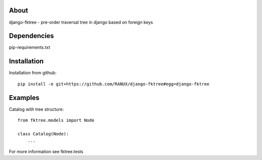 About
===============================================
django-fktree - pre-order traversal tree in django based on foreign keys

Dependencies
===============================================
pip-requirements.txt

Installation
===============================================
Installation from github::

    pip install -e git+https://github.com/RANUX/django-fktree#egg=django-fktree


Examples
===============================================
Catalog with tree structure::

    from fktree.models import Node

    class Catalog(Node):
        ...

For more information see fktree.tests
